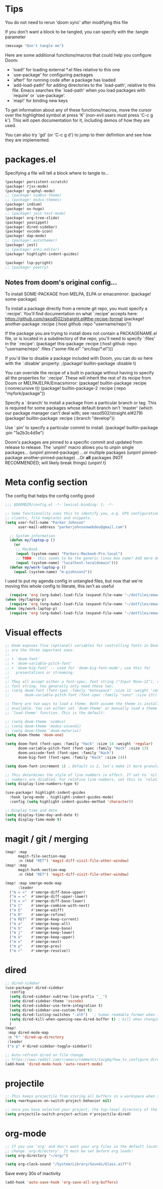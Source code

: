 * Tips
You do not need to rerun 'doom sync' after modifying this file

If you don't want a block to be tangled, you can specify with the :tangle parameter

#+begin_src emacs-lisp :tangle no
(message "Don't tangle me")
#+end_src

 Here are some additional functions/macros that could help you configure Doom:

 - `load!' for loading external *.el files relative to this one
 - `use-package' for configuring packages
 - `after!' for running code after a package has loaded
 - `add-load-path!' for adding directories to the `load-path', relative to
   this file. Emacs searches the `load-path' when you load packages with
   `require' or `use-package'.
 - `map!' for binding new keys

 To get information about any of these functions/macros, move the cursor over
 the highlighted symbol at press 'K' (non-evil users must press 'C-c g k').
 This will open documentation for it, including demos of how they are used.

 You can also try 'gd' (or 'C-c g d') to jump to their definition and see how
 they are implemented.

* packages.el
Specifying a file will tell a block where to tangle to...
#+begin_src emacs-lisp :tangle packages.el
(package! persistent-scratch)
(package! rjsx-mode)
(package! graphql-mode)
;; (package! nimbus-theme)
;; (package! modus-themes)
(package! indium)
(package! ox-hugo)
;; (package! jest-test-mode)
(package! org-tree-slide)
(package! yasnippet)
(package! dired-sidebar)
(package! vscode-icon)
(package! dap-mode)
;; (package! autothemer)
(package! jest)
;; (package! anki-editor)
(package! highlight-indent-guides)

(package! lsp-pyright)
;; (package! poetry)
#+end_src

** Notes from doom's original config...
 To install SOME-PACKAGE from MELPA, ELPA or emacsmirror:
(package! some-package)

 To install a package directly from a remote git repo, you must specify a
 `:recipe'. You'll find documentation on what `:recipe' accepts here:
 https://github.com/raxod502/straight.el#the-recipe-format
(package! another-package
  :recipe (:host github :repo "username/repo"))

 If the package you are trying to install does not contain a PACKAGENAME.el
 file, or is located in a subdirectory of the repo, you'll need to specify
 `:files' in the `:recipe':
(package! this-package
  :recipe (:host github :repo "username/repo"
           :files ("some-file.el" "src/lisp/*.el")))

 If you'd like to disable a package included with Doom, you can do so here
 with the `:disable' property:
;(package! builtin-package :disable t)

 You can override the recipe of a built in package without having to specify
 all the properties for `:recipe'. These will inherit the rest of its recipe
 from Doom or MELPA/ELPA/Emacsmirror:
(package! builtin-package :recipe (:nonrecursive t))
(package! builtin-package-2 :recipe (:repo "myfork/package"))

 Specify a `:branch' to install a package from a particular branch or tag.
 This is required for some packages whose default branch isn't 'master' (which
 our package manager can't deal with; see raxod502/straight.el#279)
(package! builtin-package :recipe (:branch "develop"))

 Use `:pin' to specify a particular commit to install.
(package! builtin-package :pin "1a2b3c4d5e")


 Doom's packages are pinned to a specific commit and updated from release to
 release. The `unpin!' macro allows you to unpin single packages...
(unpin! pinned-package)
 ...or multiple packages
(unpin! pinned-package another-pinned-package)
 ...Or *all* packages (NOT RECOMMENDED; will likely break things)
(unpin! t)

* Meta config section
The config that helps the config config good
#+begin_src emacs-lisp
;;; $DOOMDIR/config.el -*- lexical-binding: t; -*-

;; Some functionality uses this to identify you, e.g. GPG configuration, email
;; clients, file templates and snippets.
(setq user-full-name "Parker Johnson"
      user-mail-address "parkerjohnsonwebdev@gmail.com")

  ;; System information
  (defun my/laptop-p ()
    (or
     ;; MacBook
     (equal (system-name) "Parkers-Macbook-Pro.local")
     ;; TODO - this seems to be the generic linux box name? Add more detail or configure
     (equal (system-name) "localhost.localdomain")))
  (defun my/work-laptop-p ()
    (equal (system-name) "m-pjohnson2"))

#+end_src
I used to put my agenda config in untangled files, but now that we're moving this whole config to literate, this isn't as useful
#+begin_src emacs-lisp :tangle no
    (require 'org (org-babel-load-file (expand-file-name "~/dotfiles/emacs/org-mode.common.org")) )
  (when (my/laptop-p)
    (require 'org (org-babel-load-file (expand-file-name "~/dotfiles/emacs/org-mode.home.org")) ))
  (when (my/work-laptop-p)
    (require 'org (org-babel-load-file (expand-file-name "~/dotfiles/emacs/org-mode.work.org")) ))
#+end_src

* Visual effects
#+begin_src emacs-lisp
;; Doom exposes five (optional) variables for controlling fonts in Doom. Here
;; are the three important ones:
;;
;; + `doom-font'
;; + `doom-variable-pitch-font'
;; + `doom-big-font' -- used for `doom-big-font-mode'; use this for
;;   presentations or streaming.
;;
;; They all accept either a font-spec, font string ("Input Mono-12"), or xlfd
;; font string. You generally only need these two:
;; (setq doom-font (font-spec :family "monospace" :size 12 :weight 'semi-light)
;;       doom-variable-pitch-font (font-spec :family "sans" :size 13))

;; There are two ways to load a theme. Both assume the theme is installed and
;; available. You can either set `doom-theme' or manually load a theme with the
;; `load-theme' function. This is the default:

;; (setq doom-theme 'nimbus)
;; (setq doom-theme 'modus-vivendi)
;; (setq doom-theme 'doom-material)
(setq doom-theme 'doom-one)

(setq doom-font (font-spec :family "Hack" :size 14 :weight 'regular)
      doom-variable-pitch-font (font-spec :family "Hack" :size 13)
      doom-unicode-font (font-spec :family "Hack")
      doom-big-font (font-spec :family "Hack" :size 24))

(setq doom-font-increment 1) ; Default is 2, let's make it more granular

;; This determines the style of line numbers in effect. If set to `nil', line
;; numbers are disabled. For relative line numbers, set this to `relative'.
(setq display-line-numbers-type t)

(use-package! highlight-indent-guides
  :hook (prog-mode . highlight-indent-guides-mode)
  :config (setq highlight-indent-guides-method 'character))

;; Display time and date
(setq display-time-day-and-date t)
(setq display-time-mode t)
#+end_src

* magit / git / merging
#+begin_src emacs-lisp
(map! :map
      magit-file-section-map
      :n (kbd "RET") 'magit-diff-visit-file-other-window)
(map! :map
      magit-hunk-section-map
      :n (kbd "RET") 'magit-diff-visit-file-other-window)

(map! :map smerge-mode-map
      :leader
  ("m = <"  #'smerge-diff-base-upper)
  ("m = ="  #'smerge-diff-upper-lower)
  ("m = >"  #'smerge-diff-base-lower)
  ("m C"    #'smerge-combine-with-next)
  ("m E"    #'smerge-ediff)
  ("m R"    #'smerge-refine)
  ("m RET"  #'smerge-keep-current)
  ("m a"    #'smerge-keep-all)
  ("m b"    #'smerge-keep-base)
  ("m j"    #'smerge-keep-lower)
  ("m k"    #'smerge-keep-upper)
  ("m n"    #'smerge-next)
  ("m p"    #'smerge-prev)
  ("m r"    #'smerge-resolve))

#+end_src

* dired
#+begin_src emacs-lisp
;; dired-sidebar
(use-package! dired-sidebar
  :config
  (setq dired-sidebar-subtree-line-prefix "__")
  (setq dired-sidebar-theme 'vscode)
  (setq dired-sidebar-use-term-integration t)
  (setq dired-sidebar-use-custom-font t)
  (setq dired-listing-switches "-alh")   ; human readable format when in detail
  (setq dired-kill-when-opening-new-dired-buffer t) ; kill when changing dir
  )
(map!
 :map dired-mode-map
 :n "h" 'dired-up-directory
 :leader
 ("o p" #'dired-sidebar-toggle-sidebar))

;; Auto-refresh dired on file change
;; https://www.reddit.com/r/emacs/comments/1acg6q/how_to_configure_dired_to_update_instantly_when/
(add-hook 'dired-mode-hook 'auto-revert-mode)
#+end_src

* projectile
#+begin_src emacs-lisp
;; This keeps projectile from storing all buffers in a workspace when switching projects
(setq +workspaces-on-switch-project-behavior nil)

;; once you have selected your project, the top-level directory of the project is immediately opened for you in a dired buffer.
(setq projectile-switch-project-action #'projectile-dired)
#+end_src

* org-mode
#+begin_src emacs-lisp
;; If you use `org' and don't want your org files in the default location below,
;; change `org-directory'. It must be set before org loads!
(setq org-directory "~/org/")

(setq org-clock-sound "/System/Library/Sounds/Glass.aiff")
#+end_src

Save every 30s of inactivity
#+begin_src emacs-lisp
  (add-hook 'auto-save-hook 'org-save-all-org-buffers)
#+end_src

Here lies all the global configuration that I need for my workflows
#+begin_src emacs-lisp
;; This changes the start date to the correct day, as previously it was behind about 3 days
;; A caveat is that old, scheduled items will indeed begin showing up in my agendas
(setq org-agenda-start-day nil)
;; Hide tasks that are scheduled in the future.
(setq org-agenda-todo-ignore-scheduled 'future)
;; Use "second" instead of "day" for time comparison.
;; It hides tasks with a scheduled time like "<2020-11-15 Sun 11:30>"
(setq org-agenda-todo-ignore-time-comparison-use-seconds t)
;; Hide the deadline prewarning prior to scheduled date.
(setq org-agenda-skip-deadline-prewarning-if-scheduled 'pre-scheduled)
#+end_src

#+RESULTS:
: pre-scheduled

#+begin_src emacs-lisp
;; %^g propts for tags with completion in the target file - %^G would prompt for completion on all agenda file  s
(setq org-capture-templates '(("t" "Todo [inbox]" entry
                               (file "~/org/inbox.org")
                               "* TODO %i%? \n%U")
                              ("c" "Code Diary [inbox]" entry
                               (file+headline "~/org/code_diary.org" "Inbox")
                               "** %i%? \n %U %^g")
                              ))
#+end_src

#+RESULTS:
| t | Todo [inbox] | entry | (file ~/org/inbox.org) | * TODO %i%? |

#+begin_src emacs-lisp
(setq org-agenda-custom-commands
      '(("n" "Agenda / INTR / PROG / NEXT"
         ((agenda "" nil)
          (todo "INTR" nil)
          (todo "PROG" nil)
          (todo "NEXT" nil)
          (todo "WAITING" nil)
          (todo "TODO" nil)
          )
         ((org-agenda-span 'day))
         )
        )
      )

(setq org-agenda-files
      '("~/org/brain.org"
        "~/org/inbox.org"))

;; Add a timestamp when task is set to 'done'
(setq org-log-done 'time)
#+end_src

Don't split windows when displaying agenda
#+begin_src emacs-lisp
  (setq org-agenda-window-setup 'current-window)
#+end_src

Hook for toggling visual word wrap
#+begin_src emacs-lisp
  (add-hook 'text-mode-hook 'turn-on-visual-line-mode)
#+end_src

Change ellipsis
Alt: ▼, ↴, ⬎, ⤷, ⤵, and ⋱
#+begin_src emacs-lisp
  (setq org-ellipsis "↴")
#+end_src


#+begin_src emacs-lisp
;; TODO keywords.
(setq org-todo-keywords
      '((sequence "TODO(t)" "NEXT(n)" "PROG(p)" "WAITING(w@)" "|" "DONE(d)" "CANCELLED(c@)")))

;; Old config here
;; (setq org-todo-keywords
;; '((sequence "TODO(t)" "IN-PROGRESS(p!)" "WAITING(w@)" "|" "DONE(d!)" "CANCELLED(c@)")))

#+end_src
* org-roam
If I used org roam, the config would look something like...
#+begin_src emacs-lisp :tangle no
 org roam config
 (use-package org-roam
       :ensure t
       :hook
       (after-init . org-roam-mode)
       :custom
       (org-roam-directory "~/org")
       :bind (:map org-roam-mode-map
               (("C-c n l" . org-roam)
                ("C-c n f" . org-roam-find-file)
                ("C-c n g" . org-roam-graph))
               :map org-mode-map
               (("C-c n i" . org-roam-insert))
               (("C-c n I" . org-roam-insert-immediate))))
#+end_src

* lsp
#+begin_src emacs-lisp
;; Needed to add javascript-eslint to the the next-checker after lsp so that it would actually load, as that wasn't happening by deafult
;; also needed to runit after the lsp-afer-initalize-hook because otherwise 'lsp wasn't a valid checker
(add-hook 'lsp-after-initialize-hook (lambda
                                      ()
                                      (flycheck-add-next-checker 'lsp 'javascript-eslint)))
;;                                      https://github.com/hlissner/doom-emacs/issues/1530
;; Potential alternative to the above
;; (after! (:and lsp-mode flycheck)
;; (flycheck-add-next-checker 'lsp 'javascript-eslint))

;; https://emacs-lsp.github.io/lsp-mode/page/lsp-typescript/#available-configurations
;; lsp performance settings
(setq lsp-eslint-run "onSave")
(setq +format-with-lsp nil) ; We want something that will respect our prettierrc to do this instead. Also I don't know how to configure this yet.
(setq lsp-eslint-format nil)
(setq lsp-enable-file-watchers nil)

;; Recommendations from https://ianyepan.github.io/posts/emacs-ide/
;; (setq lsp-auto-guess-root t)
 (setq lsp-log-io nil)
;; (setq lsp-restart 'auto-restart)
(setq lsp-enable-symbol-highlighting t)
(setq lsp-enable-on-type-formatting nil)
;; (setq lsp-signature-auto-activate nil)
;; (setq lsp-signature-render-documentation nil)
;; (setq lsp-eldoc-hook nil)
(setq lsp-modeline-code-actions-enable t)
(setq lsp-modeline-diagnostics-enable nil)
(setq lsp-headerline-breadcrumb-enable nil)
;; (setq lsp-semantic-tokens-enable nil)
(setq lsp-enable-folding nil)
(setq lsp-enable-imenu t)
(setq lsp-enable-snippet nil)
(setq read-process-output-max (* 1024 1024)) ;; 1MB
(setq lsp-idle-delay 0.25)
#+end_src

* general QOL
#+begin_src emacs-lisp
(setq evil-escape-key-sequence "fd")

;; Show my favorite org agenda on startup
;; Jul-11-2023 - This was making my emacs unresponsive on personal laptop
;; (add-hook 'after-init-hook (lambda () (org-agenda nil "n")))

;; Too lazy to type 'no'
(fset 'yes-or-no-p 'y-or-n-p)
#+end_src

* performance
"Disk space is cheap. Save lots" - Sacha Chua
#+begin_src emacs-lisp
(setq delete-old-versions -1)
(setq version-control t)
(setq vc-make-backup-files t)
(setq auto-save-file-name-transforms '((".*" "~/.emacs.d/auto-save-list/" t)))
#+end_src

Backups. C-x C-f (find-file) should help sort through these if needed.
#+begin_src emacs-lisp
(setq backup-directory-alist '(("." . "~/.emacs.d/backups")))
#+end_src

* flycheck
#+begin_src emacs-lisp
;; Make flycheck errors much better
(set-popup-rule! "^\\*Flycheck errors\\*$" :side 'bottom :size 0.4 :select t)
#+end_src

* general keybinds
#+begin_src emacs-lisp
;; Going to comment this because I want to try workspaces. Go back to using SPC b b for switch-to-buffer
;; (map! :leader
;;       "TAB" #'switch-to-buffer)

(map! "s-}" #'next-buffer
      "s-{" #'previous-buffer)
#+end_src

* yas
#+begin_src emacs-lisp
(setq yas-snippet-dirs '("~/.doom.d/snippets"))
(yas-global-mode 1)
#+end_src

* macos fixes
 There was an issue where meta key wasn't working - this fixes that
 macOS reports rebound modifiers on external keyboards as "right" modifiers, even if you're using left modifiers
 Doom binds ns-right-option-modifier or mac-right-option-modifier (depending on emacs distro) to 'none
 So this fixes that weird macOS functionality
 https://github.com/hlissner/doom-emacs/issues/3952
#+begin_src emacs-lisp

(cond (IS-MAC
       (setq mac-right-option-modifier 'meta)))
#+end_src

* navigation
avy jumps to portions of the screen given some input, lets set up a better keybind
This wasn't working due to a weird error about void-variable goto
#+begin_src emacs-lisp :tangle no
 ;; (map! :desc \"Avy goto char timer\"
       ;; :n :leader "j" 'avy-goto-char-timer)
#+end_src

* golang
#+begin_src emacs-lisp :tangle no
;; my exec-path and $PATH weren't in sync for some reason - I added a path reexport to both .zshrc and .bashrc but no luck
(add-to-list 'exec-path "~/go/bin")
#+end_src

* Super experimental file I snagged from online
 https://gitter.im/emacs-lsp/lsp-mode?at=5f3913a4ce98da26ecce6d3f
 #+begin_src emacs-lisp :tangle no
 (defun lsp-js-ts-rename-file ()
   "Rename current file and all it's references in other files."
   (interactive)
   (let* ((name (buffer-name))
          (old (buffer-file-name))
          (basename (file-name-nondirectory old)))
     (unless (and old (file-exists-p old))
       (error "Buffer '%s' is not visiting a file." name))
     (let ((new (read-file-name "New name: " (file-name-directory old) basename nil basename)))
       (when (get-file-buffer new)
         (error "A buffer named '%s' already exists." new))
       (when (file-exists-p new)
         (error "A file named '%s' already exists." new))
       (lsp--send-execute-command
        "_typescript.applyRenameFile"
        (vector (list :sourceUri (lsp--buffer-uri)
                      :targetUri (lsp--path-to-uri new))))
       (mkdir (file-name-directory new) t)
       (rename-file old new)
       (rename-buffer new)
       (set-visited-file-name new)
       (set-buffer-modified-p nil)
       (lsp-disconnect)
       (setq-local lsp-buffer-uri nil)
       (lsp)
       (lsp--info "Renamed '%s' to '%s'." name (file-name-nondirectory new)))))
 #+end_src
* python
** keybinds
#+begin_src emacs-lisp
;; python-mode-map C-c >
;; This doesn't work for some reason - didn't figure out why
;; (map! :mode python-mode-map
;;       "C-c h" #'python-indent-shift-left
;;       "C-c l" #'python-indent-shift-right )
#+end_src
** pyright
#+begin_src emacs-lisp
(use-package lsp-pyright
  :ensure t
  :hook (python-mode . (lambda ()
                          (require 'lsp-pyright)
                          (lsp))))  ; or lsp-deferred

#+end_src

** poetry
#+begin_src emacs-lisp :tangle no
(use-package! poetry
  :after python
  :init
  (setq poetry-tracking-strategy 'switch-buffer)
  (add-hook 'python-mode-hook #'poetry-tracking-mode))

#+end_src
